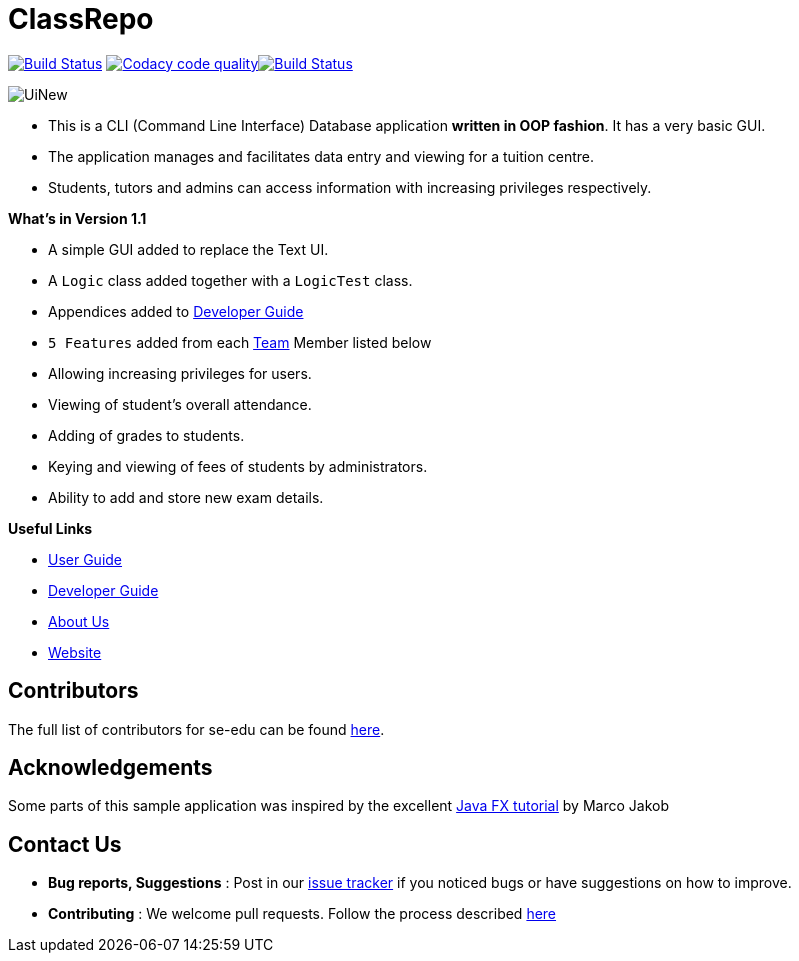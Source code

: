 = ClassRepo
ifdef::env-github,env-browser[:relfileprefix: docs/]
ifdef::env-github,env-browser[:imagesDir: docs/images]

https://travis-ci.org/CS2113-AY1819S1-F10-1/main[image:https://travis-ci.org/CS2113-AY1819S1-F10-1/main.svg?branch=master[Build Status]]
image:https://api.codacy.com/project/badge/Grade/e1ed6200448148c6a6c8d955ee177c64["Codacy code quality", link="https://www.codacy.com/app/0WN463/main?utm_source=github.com&utm_medium=referral&utm_content=CS2113-AY1819S1-F10-1/main&utm_campaign=Badge_Grade"]https://coveralls.io/github/CS2113-AY1819S1-F10-1/main?branch=master[image:https://coveralls.io/repos/github/CS2113-AY1819S1-F10-1/main/badge.svg?branch=master&service=github[Build Status]]

image::UiNew.png[]

* This is a CLI (Command Line Interface) Database application *written in OOP fashion*. It has a very basic GUI.
* The application manages and facilitates data entry and viewing for a tuition centre.
* Students, tutors and admins can access information with increasing privileges respectively.

*What's in Version 1.1*

* A simple GUI added to replace the Text UI.
* A `Logic` class added together with a `LogicTest` class.
* Appendices added to <<DeveloperGuide#, Developer Guide>>
* `5 Features` added from each <<AboutUs#, Team>> Member listed below
* Allowing increasing privileges for users.
* Viewing of student's overall attendance.
* Adding of grades to students.
* Keying and viewing of fees of students by administrators.
* Ability to add and store new exam details.

*Useful Links*

* <<UserGuide#, User Guide>>
* <<DeveloperGuide#, Developer Guide>>
* <<AboutUs#, About Us>>
* https://cs2113-ay1819s1-f10-1.github.io/main/[Website]


== Contributors

The full list of contributors for se-edu can be found https://se-edu.github.io/Team.html[here].

== Acknowledgements

Some parts of this sample application was inspired by the excellent
http://code.makery.ch/library/javafx-8-tutorial/[Java FX tutorial] by Marco Jakob

== Contact Us

* *Bug reports, Suggestions* : Post in our https://github.com/CS2113-AY1819S1-F10-1/main/issues[issue tracker]
if you noticed bugs or have suggestions on how to improve.
* *Contributing* : We welcome pull requests. Follow the process described https://github.com/oss-generic/process[here]
